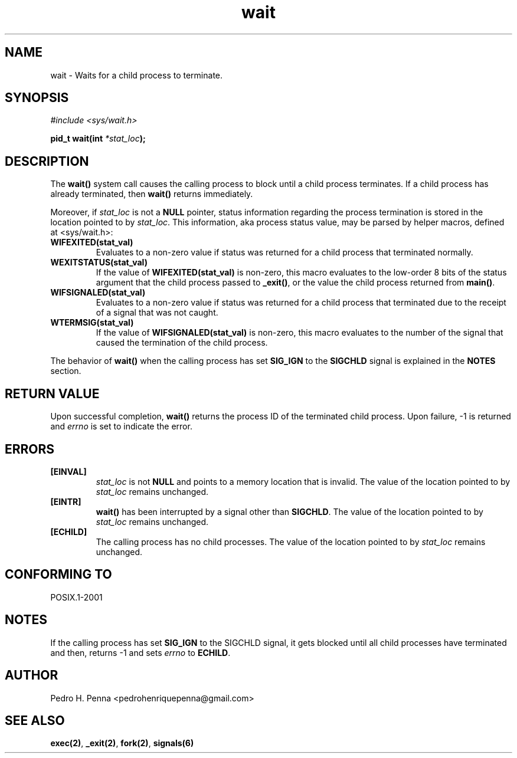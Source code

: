 .\"
.\" Copyright (C) 2011-2013 Pedro H. Penna <pedrohenriquepenna@gmail.com>
.\"
.\"=============================================================================
.\"
.TH wait 2 "August 2013" "System Calls" "The Nanvix Programmer's Manual"
.\"
.\"=============================================================================
.\"
.SH NAME
.\"
wait \- Waits for a child process to terminate.
.\"
.\"=============================================================================
.\"
.\"
.SH "SYNOPSIS"
.\"
.IR "#include <sys/wait.h>"

.BI "pid_t wait(int " "*stat_loc" ");"
.\"
.\"=============================================================================
.\"
.SH "DESCRIPTION"
.\"
The
.BR wait()
system call causes the calling process to block until a child process 
terminates. If a child process has already terminated, then 
.BR wait()
returns immediately.

Moreover, if
.IR stat_loc
is not a
.BR NULL
pointer, status information regarding the process termination is stored in the 
location pointed to by
.IR stat_loc .
This information, aka process status value, may be parsed by helper macros, 
defined at <sys/wait.h>:

.TP
.BR WIFEXITED(stat_val)
Evaluates to a non-zero value if status was returned for a child process that 
terminated normally.

.TP
.BR WEXITSTATUS(stat_val)
If the value of
.BR WIFEXITED(stat_val)
is non-zero, this macro evaluates to the low-order 8 bits of the status
argument that the child process passed to 
.BR _exit() ,
or the value the child process returned from 
.BR main() .

.TP
.BR WIFSIGNALED(stat_val)
Evaluates to a non-zero value if status was returned for a child process that
terminated due to the receipt of a signal that was not caught.

.TP
.BR WTERMSIG(stat_val)
If the value of
.BR WIFSIGNALED(stat_val)
is non-zero, this macro evaluates to the number of the signal that caused the
termination of the child process.

.P
The behavior of
.BR wait()
when the calling process has set
.BR SIG_IGN
to the
.BR SIGCHLD
signal is explained in the 
.BR NOTES 
section.
.\"
.\"=============================================================================
.\"
.SH "RETURN VALUE"
.\"
Upon successful completion, 
.BR wait()
returns the process ID of the terminated child process. Upon failure, -1 is
returned and
.IR errno
is set to indicate the error.
.\"
.\"=============================================================================
.\"
.SH ERRORS
.\"
.TP
.BR [EINVAL]
.IR stat_loc
is not
.BR NULL
and points to a memory location that is invalid.  The value of the location
pointed to by
.IR stat_loc 
remains unchanged.

.TP
.BR [EINTR]
.BR wait()
has been interrupted by a signal other than 
.BR SIGCHLD .
The value of the location pointed to by
.IR stat_loc
remains unchanged.

.TP
.BR [ECHILD]
The calling process has no child processes. The value of the location pointed to
by
.IR stat_loc
remains unchanged.
.\"
.\"=============================================================================
.\"
.SH "CONFORMING TO"
.\"
POSIX.1-2001
.\"
.\"=============================================================================
.\"
.SH NOTES
.\"
If the calling process has set 
.BR SIG_IGN " to the SIGCHLD
signal, it gets blocked until all child processes have terminated and then, 
returns -1 and sets
.IR errno
to
.BR ECHILD .
.\"
.\"=============================================================================
.\"
.SH AUTHOR
.\"
Pedro H. Penna <pedrohenriquepenna@gmail.com>
.\"
.\"=============================================================================
.\"
.SH "SEE ALSO"
.\"
.BR exec(2) ,
.BR _exit(2) ,
.BR fork(2) ,
.BR signals(6)
